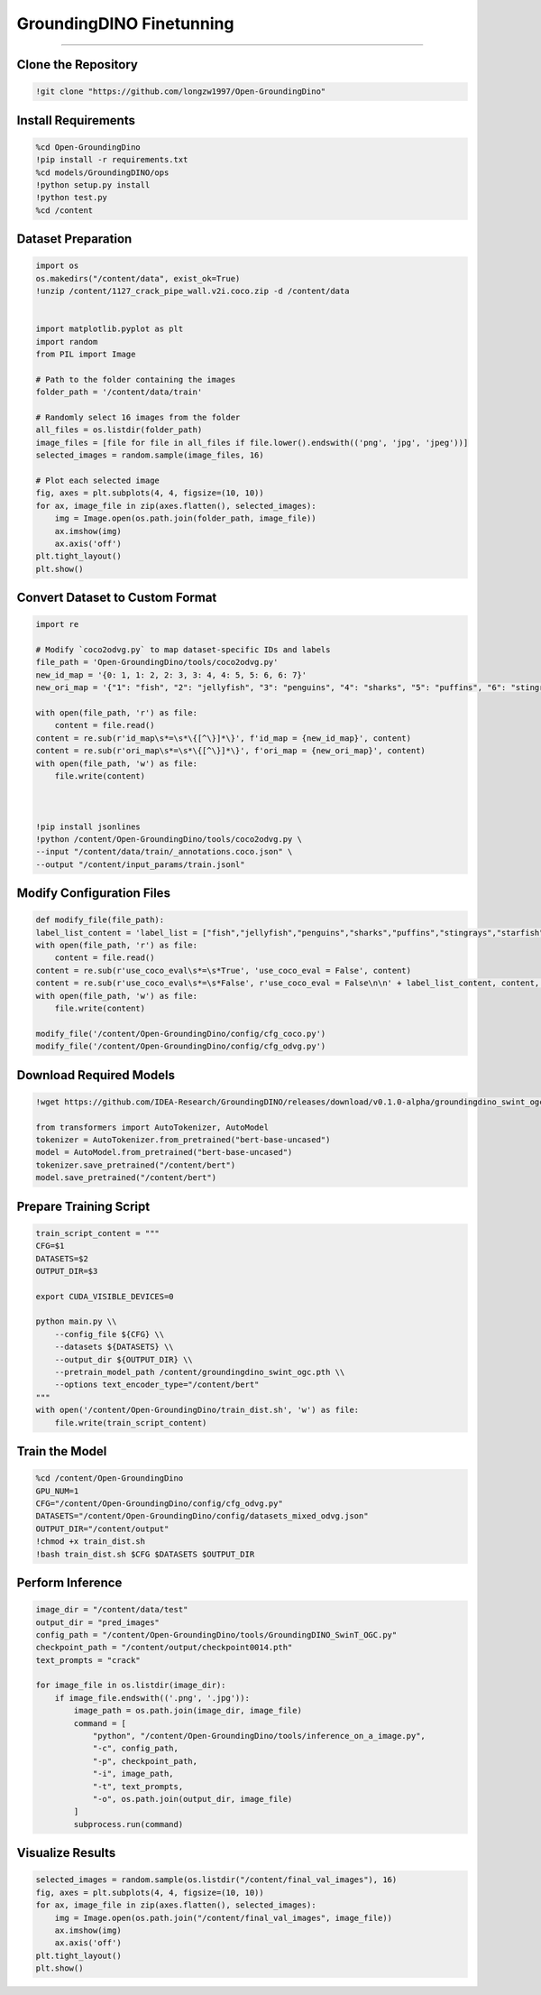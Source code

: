 GroundingDINO Finetunning 
========================================

---------------------------------------------------------------------------------------------------------------------------------

.. raw:: html

    <p><span style="color:white;">'</p></span>
    <p style="text-align: justify;"><span style="color:#000080;"><i>  
   After implementing and running the GroundingSam model in order to annotate and segment objects (general approach), in this part of the project we will finetunne GroundingDINO to a specific dataset (industrial product data containing defects)

   </i></span></p>

    <p><span style="color:white;">'</p></span>

Clone the Repository
----------------------

.. code-block:: python

    !git clone "https://github.com/longzw1997/Open-GroundingDino"


.. raw:: html

    <p style="text-align: justify;"><span style="color:blue;"><i>  
    - <strong>Objective</strong>: </span><span style="color:#000080;">The repository Open-GroundingDino is cloned to access the framework for fine-tuning.
    </i></span></p>  
    <p style="text-align: justify;"><span style="color:blue;"><i> 
    - <strong>Explanation:</strong></span><span style="color:#000080;">This step clones the Open-GroundingDino repository, which contains the necessary codebase and scripts for fine-tuning the GroundingDino model.
    </i></span></p>  
    <p><span style="color:white;">'</p></span>


Install Requirements
-----------------------------

.. code-block:: python

    %cd Open-GroundingDino
    !pip install -r requirements.txt
    %cd models/GroundingDINO/ops
    !python setup.py install
    !python test.py
    %cd /content


.. raw:: html

    <p style="text-align: justify;"><span style="color:blue;"><i>  
    - <strong>Objective</strong>: </span><span style="color:#000080;">Navigate to the repository and install the required Python packages and Build the operations for GroundingDINO
    </i></span></p>  
    <p style="text-align: justify;"><span style="color:blue;"><i> 
    - <strong>Explanation:</strong></span><span style="color:#000080;">Change the working directory to the cloned repository and installs all required Python dependencies listed in the requirements.txt file.
    Compile the custom operations used by GroundingDino for model training and inference.
    </i></span></p>  
    <p><span style="color:white;">'</p></span>
 
Dataset Preparation
----------------------------

.. code-block:: python

    import os
    os.makedirs("/content/data", exist_ok=True)
    !unzip /content/1127_crack_pipe_wall.v2i.coco.zip -d /content/data


    import matplotlib.pyplot as plt
    import random
    from PIL import Image

    # Path to the folder containing the images
    folder_path = '/content/data/train'

    # Randomly select 16 images from the folder
    all_files = os.listdir(folder_path)
    image_files = [file for file in all_files if file.lower().endswith(('png', 'jpg', 'jpeg'))]
    selected_images = random.sample(image_files, 16)

    # Plot each selected image
    fig, axes = plt.subplots(4, 4, figsize=(10, 10))
    for ax, image_file in zip(axes.flatten(), selected_images):
        img = Image.open(os.path.join(folder_path, image_file))
        ax.imshow(img)
        ax.axis('off')
    plt.tight_layout()
    plt.show()

.. figure:: /Documentation/images/output1.png
   :width:  700
   :align: center
   :alt: Alternative Text

.. raw:: html

    <p><span style="color:white;">'</p></span>



.. raw:: html

    <p style="text-align: justify;"><span style="color:blue;"><i>  
    - <strong>Objective</strong>: </span><span style="color:#000080;">The dataset in COCO format is downloaded, unzipped, and organized.
    Visualize the dataset by displaying random images.
    </i></span></p>  
    <p style="text-align: justify;"><span style="color:blue;"><i> 
    - <strong>Explanation:</strong></span><span style="color:#000080;">Creates a directory for storing the dataset and unzips the provided COCO-format dataset into this directory.
    Randomly selects 16 images from the dataset and visualizes them in a grid to ensure the data is correctly loaded.
    </i></span></p>  
    <p><span style="color:white;">'</p></span>


Convert Dataset to Custom Format
------------------------

.. code-block:: python

    import re

    # Modify `coco2odvg.py` to map dataset-specific IDs and labels
    file_path = 'Open-GroundingDino/tools/coco2odvg.py'
    new_id_map = '{0: 1, 1: 2, 2: 3, 3: 4, 4: 5, 5: 6, 6: 7}'
    new_ori_map = '{"1": "fish", "2": "jellyfish", "3": "penguins", "4": "sharks", "5": "puffins", "6": "stingrays", "7": "starfish"}'

    with open(file_path, 'r') as file:
        content = file.read()
    content = re.sub(r'id_map\s*=\s*\{[^\}]*\}', f'id_map = {new_id_map}', content)
    content = re.sub(r'ori_map\s*=\s*\{[^\}]*\}', f'ori_map = {new_ori_map}', content)
    with open(file_path, 'w') as file:
        file.write(content)
    


    !pip install jsonlines
    !python /content/Open-GroundingDino/tools/coco2odvg.py \
    --input "/content/data/train/_annotations.coco.json" \
    --output "/content/input_params/train.jsonl"



.. raw:: html

    <p style="text-align: justify;"><span style="color:blue;"><i>  
    - <strong>Objective</strong>: </span><span style="color:#000080;">Modify Dataset Mappings and Run the Conversion.
        </i></span></p>  
    <p style="text-align: justify;"><span style="color:blue;"><i> 
    - <strong>Explanation:</strong></span><span style="color:#000080;">Updates the coco2odvg.py script to correctly map dataset-specific IDs and labels for conversion.
    Converts the COCO-format annotations into the custom odvg format required for GroundingDino.
        </i></span></p>  
    <p><span style="color:white;">'</p></span>


Modify Configuration Files
-----------------------------------------------

.. code-block:: python

    def modify_file(file_path):
    label_list_content = 'label_list = ["fish","jellyfish","penguins","sharks","puffins","stingrays","starfish"]\n'
    with open(file_path, 'r') as file:
        content = file.read()
    content = re.sub(r'use_coco_eval\s*=\s*True', 'use_coco_eval = False', content)
    content = re.sub(r'use_coco_eval\s*=\s*False', r'use_coco_eval = False\n\n' + label_list_content, content, count=1)
    with open(file_path, 'w') as file:
        file.write(content)

    modify_file('/content/Open-GroundingDino/config/cfg_coco.py')
    modify_file('/content/Open-GroundingDino/config/cfg_odvg.py')




.. raw:: html

     </i></span></p>     
    <p style="text-align: justify;"><span style="color:blue;"><i> 
    - <strong>Explanation:</strong></span><span style="color:#000080;"> 
    Disables COCO evaluation and adds the dataset-specific labels in the configuration files for training.
        </i></span></p>  
    <p><span style="color:white;">'</p></span>



 
Download Required Models
---------------------------------------

.. code-block:: python

    !wget https://github.com/IDEA-Research/GroundingDINO/releases/download/v0.1.0-alpha/groundingdino_swint_ogc.pth

    from transformers import AutoTokenizer, AutoModel
    tokenizer = AutoTokenizer.from_pretrained("bert-base-uncased")
    model = AutoModel.from_pretrained("bert-base-uncased")
    tokenizer.save_pretrained("/content/bert")
    model.save_pretrained("/content/bert")




.. raw:: html
    
    <p style="text-align: justify;"><span style="color:blue;"><i> 
    - <strong>Explanation:</strong></i></span></p>Downloads the pre-trained weights for the GroundingDino model.
    Saves the tokenizer and model for BERT, which will be used during training.
        </i></span></p> 
    <p><span style="color:white;">'</p></span>


Prepare Training Script  
-------------------------------

.. code-block:: python

    train_script_content = """
    CFG=$1
    DATASETS=$2
    OUTPUT_DIR=$3

    export CUDA_VISIBLE_DEVICES=0

    python main.py \\
        --config_file ${CFG} \\
        --datasets ${DATASETS} \\
        --output_dir ${OUTPUT_DIR} \\
        --pretrain_model_path /content/groundingdino_swint_ogc.pth \\
        --options text_encoder_type="/content/bert"
    """
    with open('/content/Open-GroundingDino/train_dist.sh', 'w') as file:
        file.write(train_script_content)




.. raw:: html
   
    <p style="text-align: justify;"><span style="color:blue;"><i> 
    - <strong>Explanation:</strong></span><span style="color:#000080;">Creates a custom training script to run on a single GPU, specifying paths for weights, datasets, and output directories.
   </i></span></p>
    


    <p><span style="color:white;">'</p></span>


Train the Model
-----------------------------------

.. code-block:: python

    %cd /content/Open-GroundingDino
    GPU_NUM=1
    CFG="/content/Open-GroundingDino/config/cfg_odvg.py"
    DATASETS="/content/Open-GroundingDino/config/datasets_mixed_odvg.json"
    OUTPUT_DIR="/content/output"
    !chmod +x train_dist.sh
    !bash train_dist.sh $CFG $DATASETS $OUTPUT_DIR



.. raw:: html
   
    <p style="text-align: justify;"><span style="color:blue;"><i> 
    - <strong>Explanation:</strong></span><span style="color:#000080;">Starts the training process using the fine-tuned configurations and dataset.
      </i></span></p>
    <p><span style="color:white;">'</p></span>



Perform Inference
-----------------------------

.. code-block:: python

    image_dir = "/content/data/test"
    output_dir = "pred_images"
    config_path = "/content/Open-GroundingDino/tools/GroundingDINO_SwinT_OGC.py"
    checkpoint_path = "/content/output/checkpoint0014.pth"
    text_prompts = "crack"

    for image_file in os.listdir(image_dir):
        if image_file.endswith(('.png', '.jpg')):
            image_path = os.path.join(image_dir, image_file)
            command = [
                "python", "/content/Open-GroundingDino/tools/inference_on_a_image.py",
                "-c", config_path,
                "-p", checkpoint_path,
                "-i", image_path,
                "-t", text_prompts,
                "-o", os.path.join(output_dir, image_file)
            ]
            subprocess.run(command)



.. raw:: html

    <p style="text-align: justify;"><span style="color:blue;"><i>  
    - <strong>Objective</strong>: </span><span style="color:#000080;">
    Runs the trained model on validation images, saving predictions to the output directory.
    <p><span style="color:white;">'</p></span>



Visualize Results
---------------------------------------

.. code-block:: python

    selected_images = random.sample(os.listdir("/content/final_val_images"), 16)
    fig, axes = plt.subplots(4, 4, figsize=(10, 10))
    for ax, image_file in zip(axes.flatten(), selected_images):
        img = Image.open(os.path.join("/content/final_val_images", image_file))
        ax.imshow(img)
        ax.axis('off')
    plt.tight_layout()
    plt.show()



.. raw:: html

    <p style="text-align: justify;"><span style="color:blue;"><i>  
    - <strong>Objective</strong>: </span><span style="color:#000080;">
    Randomly selects and displays annotated images generated during inference for visual verification.
    <p><span style="color:white;">'</p></span>
    
.. figure:: /Documentation/images/output2.png
   :width:  700
   :align: center
   :alt: Alternative Text

.. raw:: html

    <p><span style="color:white;">'</p></span>
